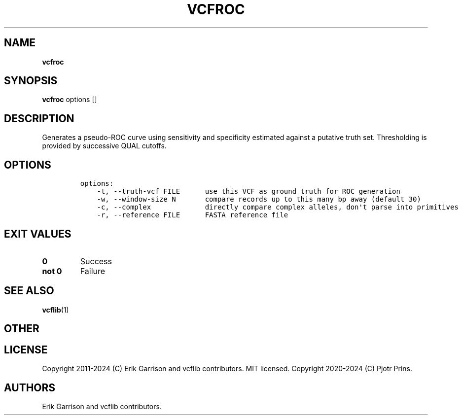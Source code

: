 .\" Automatically generated by Pandoc 2.19.2
.\"
.\" Define V font for inline verbatim, using C font in formats
.\" that render this, and otherwise B font.
.ie "\f[CB]x\f[]"x" \{\
. ftr V B
. ftr VI BI
. ftr VB B
. ftr VBI BI
.\}
.el \{\
. ftr V CR
. ftr VI CI
. ftr VB CB
. ftr VBI CBI
.\}
.TH "VCFROC" "1" "" "vcfroc (vcflib)" "vcfroc (VCF statistics)"
.hy
.SH NAME
.PP
\f[B]vcfroc\f[R]
.SH SYNOPSIS
.PP
\f[B]vcfroc\f[R] options []
.SH DESCRIPTION
.PP
Generates a pseudo-ROC curve using sensitivity and specificity estimated
against a putative truth set.
Thresholding is provided by successive QUAL cutoffs.
.SH OPTIONS
.IP
.nf
\f[C]

options:
    -t, --truth-vcf FILE      use this VCF as ground truth for ROC generation
    -w, --window-size N       compare records up to this many bp away (default 30)
    -c, --complex             directly compare complex alleles, don\[aq]t parse into primitives
    -r, --reference FILE      FASTA reference file

\f[R]
.fi
.SH EXIT VALUES
.TP
\f[B]0\f[R]
Success
.TP
\f[B]not 0\f[R]
Failure
.SH SEE ALSO
.PP
\f[B]vcflib\f[R](1)
.SH OTHER
.SH LICENSE
.PP
Copyright 2011-2024 (C) Erik Garrison and vcflib contributors.
MIT licensed.
Copyright 2020-2024 (C) Pjotr Prins.
.SH AUTHORS
Erik Garrison and vcflib contributors.
